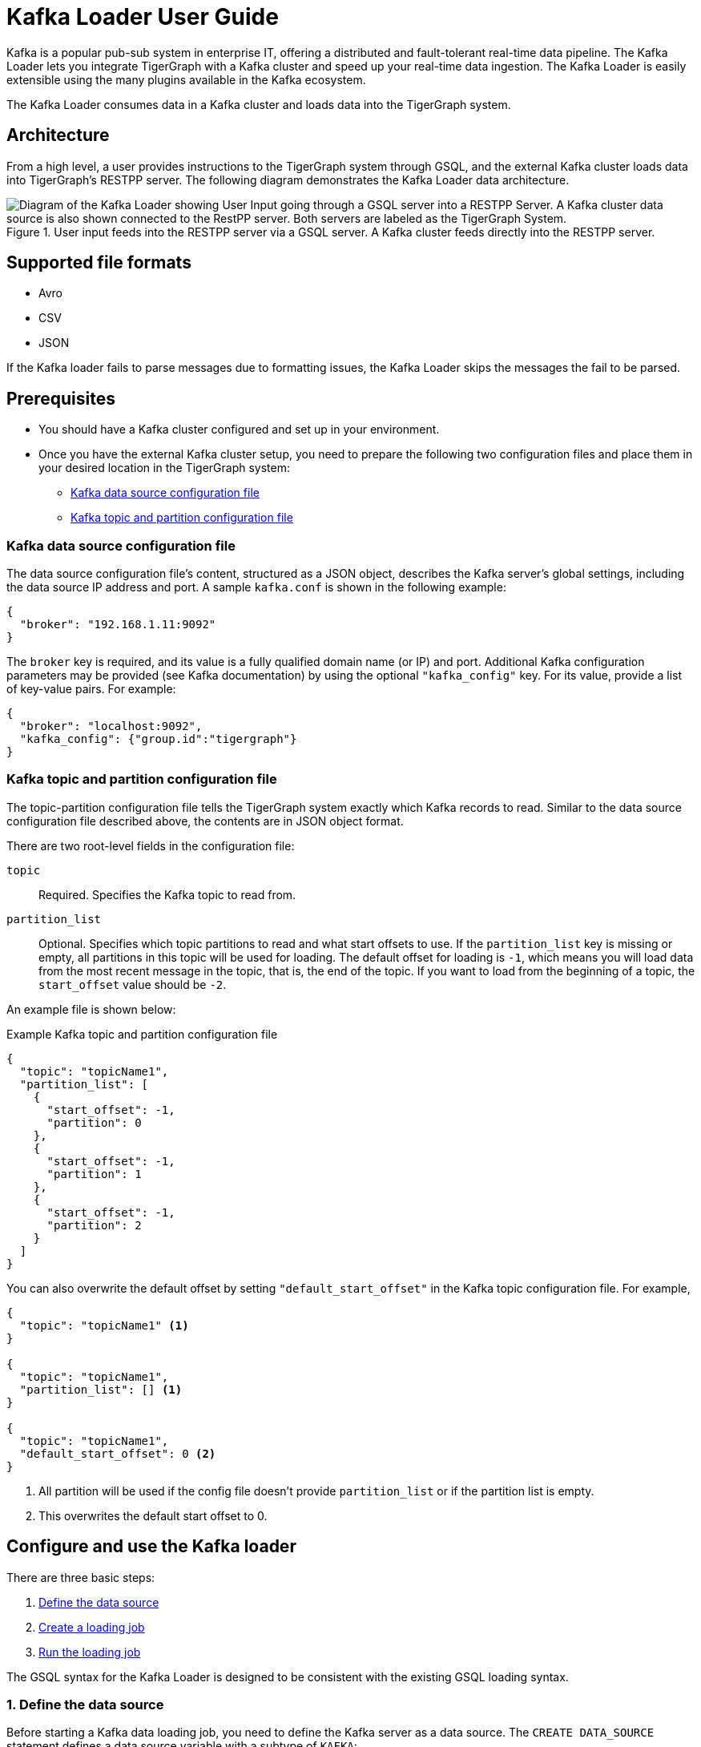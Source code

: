 = Kafka Loader User Guide
:description: This guide walks you through how to use the Kafka Loader to load data from an external Kafka cluster into your TigerGraph instance.
:page-aliases: data-loading:kafka-loader-user-guide.adoc

Kafka is a popular pub-sub system in enterprise IT, offering a distributed and fault-tolerant real-time data pipeline.
The Kafka Loader lets you integrate TigerGraph with a Kafka cluster and speed up your real-time data ingestion.
The Kafka Loader is easily extensible using the many plugins available in the Kafka ecosystem.

The Kafka Loader consumes data in a Kafka cluster and loads data into the TigerGraph system.

== Architecture

From a high level, a user provides instructions to the TigerGraph system through GSQL, and the external Kafka cluster loads data into TigerGraph's RESTPP server. The following diagram demonstrates the Kafka Loader data architecture.

.User input feeds into the RESTPP server via a GSQL server. A Kafka cluster feeds directly into the RESTPP server.
image::kafka-loading-architecture.png["Diagram of the Kafka Loader showing User Input going through a GSQL server into a RESTPP Server. A Kafka cluster data source is also shown connected to the RestPP server. Both servers are labeled as the TigerGraph System."]

== Supported file formats
* Avro
* CSV
* JSON

If the Kafka loader fails to parse messages due to formatting issues, the Kafka Loader skips the messages the fail to be parsed.

== Prerequisites

* You should have a Kafka cluster configured and set up in your environment.

* Once you have the external Kafka cluster setup, you need to prepare the following two configuration files and place them in your desired location in the TigerGraph system:
** <<_kafka_data_source_configuration_file>>
** <<_kafka_topic_and_partition_configuration_file>>

[#_kafka_data_source_configuration_file]
=== Kafka data source configuration file

The data source configuration file's content, structured as a JSON object, describes the Kafka server's global settings, including the data source IP address and port.
A sample `kafka.conf` is shown in the following example:

[source,javascript]
----
{
  "broker": "192.168.1.11:9092"
}
----

The `broker` key is required, and its value is a fully qualified domain name (or IP) and port.
Additional Kafka configuration parameters may be provided (see Kafka documentation) by using the optional `"kafka_config"` key.
For its value, provide a list of key-value pairs.
For example:

[source,javascript]
----
{
  "broker": "localhost:9092",
  "kafka_config": {"group.id":"tigergraph"}
}
----

[#_kafka_topic_and_partition_configuration_file]
=== Kafka topic and partition configuration file

The topic-partition configuration file tells the TigerGraph system exactly which Kafka records to read.
Similar to the data source configuration file described above, the contents are in JSON object format.

There are two root-level fields in the configuration file:

`topic`:: Required.
Specifies the Kafka topic to read from.
`partition_list`:: Optional.
Specifies which topic partitions to read and what start offsets to use.
If the `partition_list` key is missing or empty, all partitions in this topic will be used for loading.
The default offset for loading is `-1`, which means you will load data from the most recent message in the topic, that is, the end of the topic.
If you want to load from the beginning of a topic, the `start_offset` value should be `-2`.

An example file is shown below:

.Example Kafka topic and partition configuration file
[source,javascript]
----
{
  "topic": "topicName1",
  "partition_list": [
    {
      "start_offset": -1,
      "partition": 0
    },
    {
      "start_offset": -1,
      "partition": 1
    },
    {
      "start_offset": -1,
      "partition": 2
    }
  ]
}
----

You can also overwrite the default offset by setting `"default_start_offset"` in the Kafka topic configuration file.
For example,

[source,javascript]
----
{
  "topic": "topicName1" <1>
}

{
  "topic": "topicName1",
  "partition_list": [] <1>
}

{
  "topic": "topicName1",
  "default_start_offset": 0 <2>
}
----
<1> All partition will be used if the config file doesn't provide `partition_list` or if the partition list is empty.
<2> This overwrites the default start offset to 0.

== Configure and use the Kafka loader

There are three basic steps:

. link:#_1_define_the_data_source[Define the data source]
. link:#_2_create_a_loading_job[Create a loading job]
. link:#_3_run_the_loading_job[Run the loading job]

The GSQL syntax for the Kafka Loader is designed to be consistent with the existing GSQL loading syntax.

[#_1_define_the_data_source]
=== 1. Define the data source

Before starting a Kafka data loading job, you need to define the Kafka server as a data source.
The `CREATE DATA_SOURCE` statement defines a data source variable with a subtype of `KAFKA`:

[source,gsql]
----
GSQL > CREATE DATA_SOURCE KAFKA example_data_source
----

After the data source is created, then use the `SET` command to specify the path to a configuration file for that data source.
Each time when the config file is updated, you must run `SET example_data_source` to update the data source details in the dictionary.

[source,gsql]
----
GSQL > SET example_data_source = "/path/to/kafka.conf" <1>
----
<1> If you have a TigerGraph cluster, the configuration file must be on machine m1, where the GSQL server and GSQL client both reside,  and it must be in JSON format.
If the configuration file uses a relative path, the path should be relative to the GSQL client working directory.

For simplicity, you can merge the `CREATE DATA_SOURCE` and `SET` statements:

[source.wrap,gsql]
----
GSQL > CREATE DATA_SOURCE KAFKA data_source_name = "/path/to/kafka.conf"
----

To further simplify, instead of specifying the Kafka data source config file path, you can also directly provide the Kafka data source configuration as a string argument, as shown below:

[.wrap,gsql]
----
GSQL > CREATE DATA_SOURCE KAFKA data_source_name = "{\"broker\":\"broker.full.domain.name:9092\"}"
----

[TIP]
====
The above simplified statement is useful for using Kafka Data Loader in TigerGraph Cloud.
In TigerGraph Cloud (tgcloud.io), you can use GSQL web shell to define and create Kafka data sources, without creating the Kafka data source configuration file in filesystem.
====


[#_2_create_a_loading_job]
=== 2. Create a loading job

The Kafka Loader uses the same basic xref:gsql-ref:ddl-and-loading:creating-a-loading-job.adoc[`CREATE LOADING JOB`] syntax used for standard GSQL loading jobs.
A `DEFINE FILENAME` statement should be used to assign a loader `FILENAME` variable to a Kafka data source name and the path to its config file.

In addition, the filename can be specified in the `RUN LOADING JOB` statement with the `USING` clause.
The filename value set by a `RUN` statement overrides the value set in the `CREATE LOADING JOB`.

NOTE: If you are loading JSON data, the data needs to be in the https://jsonlines.org/[JSON lines] format instead of regular JSON.

==== Syntax
In the syntax, `$DATA_SOURCE_NAME` is the Kafka data source name, and the path points to a configuration file with topic and partition information of the Kafka server.
The Kafka configuration file must be in JSON format.

[source,ebnf]
----
DEFINE FILENAME filevar "=" [filepath_string | data_source_string];
data_source_string = $DATA_SOURCE_NAME":"<path_to_configfile>
----

Example: Load a Kafka data source `k1`, where the path to the topic-partition configuration file is `"~/topic_partition_conf.json"`:

[source,gsql]
----
DEFINE FILENAME f1 = "$k1:~/topic_partition_conf.json";
----

Instead of specifying the config file path, you can also provide the topic-partition configuration as a string argument, as shown below:

[source,text]
----
DEFINE FILENAME f1 = "$k1:~/topic_partition_config.json";
DEFINE FILENAME f1 = "$k1:{\"topic\":\"zzz\",\"default_start_offset\":2,\"partition_list\":[]}";
----

[#_3_run_the_loading_job]
=== 3. Run the loading job

The Kafka Loader uses the same xref:gsql-ref:ddl-and-loading:running-a-loading-job.adoc[`RUN LOADING JOB`] statement that is used for GSQL loading from files.
Each filename variable can be assigned a string `<data_source_name>:<topic_partition_configuration_filepath>`, which will override the value defined in the loading job.

In the example below, the config files for f3 and f4 are being set by the `RUN command`, whereas f1 is using the config which was specified in the `CREATE LOADING JOB` statement.

[source,gsql]
----
RUN LOADING JOB job1 USING f1, f3="$k1:~/topic_part3_config.json", f4="$k1:~/topic_part4_config.json", EOF="true";
----

[CAUTION]
====
A `RUN LOADING JOB` command may only use one type of data source.

For example, you may not mix both Kafka data sources and regular file data sources in one loading job.
====

All filename variables in one loading job statement must refer to the same `DATA_SOURCE` variable.

There are two modes for the Kafka Loader: streaming mode and EOF mode. The default mode is streaming mode.
In streaming mode, loading will never stop until the job is aborted. In EOF mode,  loading will stop after consuming the current Kafka message.

To set EOF mode, an optional parameter is added to the `RUN LOADING JOB` syntax:

[source,ebnf]
----
RUN LOADING JOB [-noprint] [-dryrun] [-n [i],j] jobname
   [ USING filevar [="filepath_string"][, filevar [="filepath_string"]]*
   [, CONCURRENCY="cnum"][,BATCH_SIZE="bnum"]][, EOF="true"]
----

To learn about each option and parameter of the `RUN LOADING JOB` command, see xref:gsql-ref:ddl-and-loading:running-a-loading-job.adoc#_options[Loading job options].

== Manage data sources

A data source can be either global or local:

* A global data source can only be created by a user with `WRITE_DATASOURCE` privilege on the global scope, who can grant it to any graph.
* A local data source belongs to a graph and cannot be accessed by other graphs.

The following are examples of permitted `DATA_SOURCE` operations.

* Users with the `WRITE_DATASOURCE` privilege on the global scope may create a global level data source without assigning it to a particular graph:

[source,gsql]
----
GSQL > CREATE DATA_SOURCE KAFKA k1 = "/path/to/config"
----

* Users with the `WRITE_DATASOURCE` privilege on the global scope may grant/revoke a data source to/from one or more graphs:

[source,gsql]
----
GSQL > GRANT DATA_SOURCE k1 TO GRAPH graph1, graph2
GSQL > REVOKE DATA_SOURCE k1 FROM GRAPH graph1, graph2
----

* Users with the `WRITE_DATASOURCE` privilege for a particular graph user may create a local data source for that graph:

[source,gsql]
----
GSQL > CREATE DATA_SOURCE KAFKA k1 = "/path/to/config" FOR GRAPH test_graph
----

[NOTE]
====
In the above statement, the local data_source k1 is only accessible to graph test_graph. A superuser cannot grant it to another graph.
====

=== DROP DATA_SOURCE

A data source variable can be dropped by a user who has sufficient privileges.
A global data source can only be dropped by a users with global `WRITE_DATASOURCE` privilege.
Users with `WRITE_DATASOURCE` privilege for one graph can drop data sources on that graph.
The syntax for the `DROP DATA_SOURCE` command is as follows:

[source,gsql]
----
GSQL > DROP DATA_SOURCE <source1>[<source2>...] | * | ALL
----

Below are several examples of Kafka data source `CREATE` and `DROP` commands.

[source,gsql]
----
GSQL > CREATE DATA_SOURCE KAFKA k1 = "/home/tigergraph/kafka.conf"
GSQL > CREATE DATA_SOURCE KAFKA k2 = "/home/tigergraph/kafka2.conf"

GSQL > DROP DATA_SOURCE k1, k2
GSQL > DROP DATA_SOURCE *
GSQL > DROP DATA_SOURCE ALL
----

=== SHOW DATA_SOURCE

The `SHOW DATA_SOURCE` command will display a summary of all existing data sources for which the user has privilege:

[source.wrap,gsql]
----
GSQL > SHOW DATA_SOURCE *

// The sample output
Data Source:
  - KAFKA k1 ("127.0.0.1:9092")
The global data source will be shown in global scope. The graph scope will only show the data source it has access to.
----

== Manage loading jobs

Kafka Loader loading jobs are managed the same way as regular loading jobs. The three key commands are

* `SHOW LOADING STATUS`
* `ABORT LOADING JOB`
* `RESUME LOADING JOB`

For example, the syntax for the `SHOW LOADING STATUS` command is as follows:

[source,gsql]
----
SHOW LOADING STATUS job_id|ALL
----

To refer to a specific job instance, using the job_id which is provided when `RUN LOADING JOB` is executed. For each loading job, the above command reports the following information :

* Current loaded offset for each partition
* Average loading speed
* Loaded size
* Duration

See https://docs.tigergraph.com/dev/gsql-ref/ddl-and-loading/running-a-loading-job#inspecting-and-managing-loading-jobs[Inspecting and Managing Loading Jobs] for more details.

== Kafka loader example

Here is an example code for loading data through Kafka Loader:

[source.wrap,gsql]
----
USE GRAPH test_graph
DROP JOB load_person
DROP DATA_SOURCE k1

// Create data_source kafka k1 = "kafka_config.json" for graph test_graph
CREATE DATA_SOURCE KAFKA k1 FOR GRAPH test_graph
SET k1 = "kafka_config.json"

// Define the loading jobs
CREATE LOADING JOB load_person FOR GRAPH test_graph {
  DEFINE FILENAME f1 = "$k1:topic_partition_config.json";
  LOAD f1
      TO VERTEX Person VALUES ($2, $0, $1),
      TO EDGE Person2Comp VALUES ($0, $1, $2)
      USING SEPARATOR=",";
}

// Load the data
RUN LOADING JOB load_person
----
